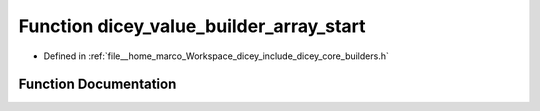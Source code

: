 .. _exhale_function_builders_8h_1adf107d9c2bc295a2ec0ae194098f06b0:

Function dicey_value_builder_array_start
========================================

- Defined in :ref:`file__home_marco_Workspace_dicey_include_dicey_core_builders.h`


Function Documentation
----------------------


.. doxygenfunction:: dicey_value_builder_array_start(struct dicey_value_builder *, enum dicey_type)
   :project: dicey